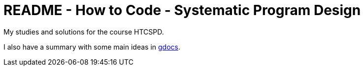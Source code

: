 = README - How to Code - Systematic Program Design

My studies and solutions for the course HTCSPD.

I also have a summary with some main ideas in https://drive.google.com/drive/folders/0B65S47FM-AETTTJrUUt3dHc0VEU?usp=sharing[gdocs].


